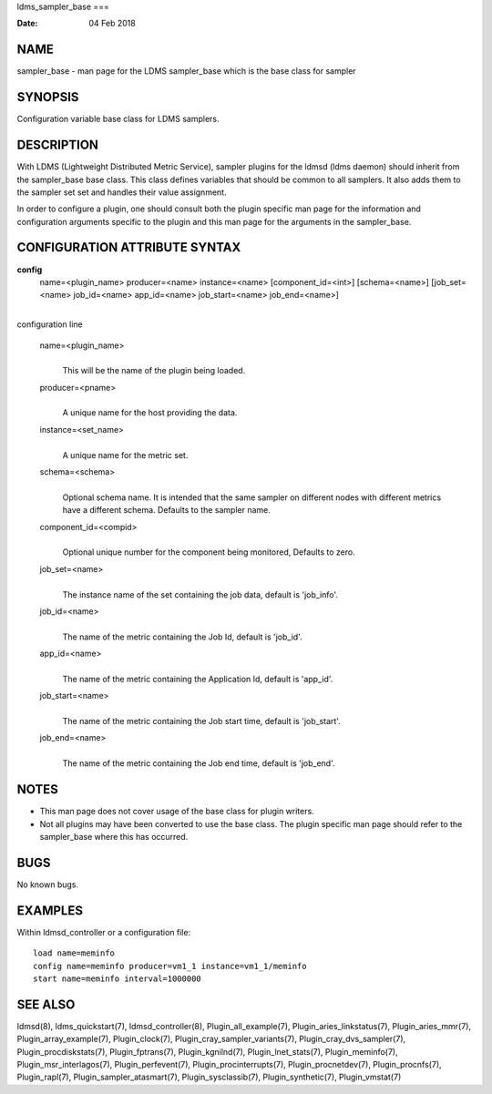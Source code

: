 ldms_sampler_base
===

:Date:   04 Feb 2018

NAME
====

sampler_base - man page for the LDMS sampler_base which is the base
class for sampler

SYNOPSIS
========

Configuration variable base class for LDMS samplers.

DESCRIPTION
===========

With LDMS (Lightweight Distributed Metric Service), sampler plugins for
the ldmsd (ldms daemon) should inherit from the sampler_base base class.
This class defines variables that should be common to all samplers. It
also adds them to the sampler set set and handles their value
assignment.

In order to configure a plugin, one should consult both the plugin
specific man page for the information and configuration arguments
specific to the plugin and this man page for the arguments in the
sampler_base.

CONFIGURATION ATTRIBUTE SYNTAX
==============================

**config**
   name=<plugin_name> producer=<name> instance=<name>
   [component_id=<int>] [schema=<name>] [job_set=<name> job_id=<name>
   app_id=<name> job_start=<name> job_end=<name>]

| 
| configuration line

   name=<plugin_name>
      | 
      | This will be the name of the plugin being loaded.

   producer=<pname>
      | 
      | A unique name for the host providing the data.

   instance=<set_name>
      | 
      | A unique name for the metric set.

   schema=<schema>
      | 
      | Optional schema name. It is intended that the same sampler on
        different nodes with different metrics have a different schema.
        Defaults to the sampler name.

   component_id=<compid>
      | 
      | Optional unique number for the component being monitored,
        Defaults to zero.

   job_set=<name>
      | 
      | The instance name of the set containing the job data, default is
        'job_info'.

   job_id=<name>
      | 
      | The name of the metric containing the Job Id, default is
        'job_id'.

   app_id=<name>
      | 
      | The name of the metric containing the Application Id, default is
        'app_id'.

   job_start=<name>
      | 
      | The name of the metric containing the Job start time, default is
        'job_start'.

   job_end=<name>
      | 
      | The name of the metric containing the Job end time, default is
        'job_end'.

NOTES
=====

-  This man page does not cover usage of the base class for plugin
   writers.

-  Not all plugins may have been converted to use the base class. The
   plugin specific man page should refer to the sampler_base where this
   has occurred.

BUGS
====

No known bugs.

EXAMPLES
========

Within ldmsd_controller or a configuration file:

::

   load name=meminfo
   config name=meminfo producer=vm1_1 instance=vm1_1/meminfo
   start name=meminfo interval=1000000

SEE ALSO
========

ldmsd(8), ldms_quickstart(7), ldmsd_controller(8),
Plugin_all_example(7), Plugin_aries_linkstatus(7), Plugin_aries_mmr(7),
Plugin_array_example(7), Plugin_clock(7),
Plugin_cray_sampler_variants(7), Plugin_cray_dvs_sampler(7),
Plugin_procdiskstats(7), Plugin_fptrans(7), Plugin_kgnilnd(7),
Plugin_lnet_stats(7), Plugin_meminfo(7), Plugin_msr_interlagos(7),
Plugin_perfevent(7), Plugin_procinterrupts(7), Plugin_procnetdev(7),
Plugin_procnfs(7), Plugin_rapl(7), Plugin_sampler_atasmart(7),
Plugin_sysclassib(7), Plugin_synthetic(7), Plugin_vmstat(7)
